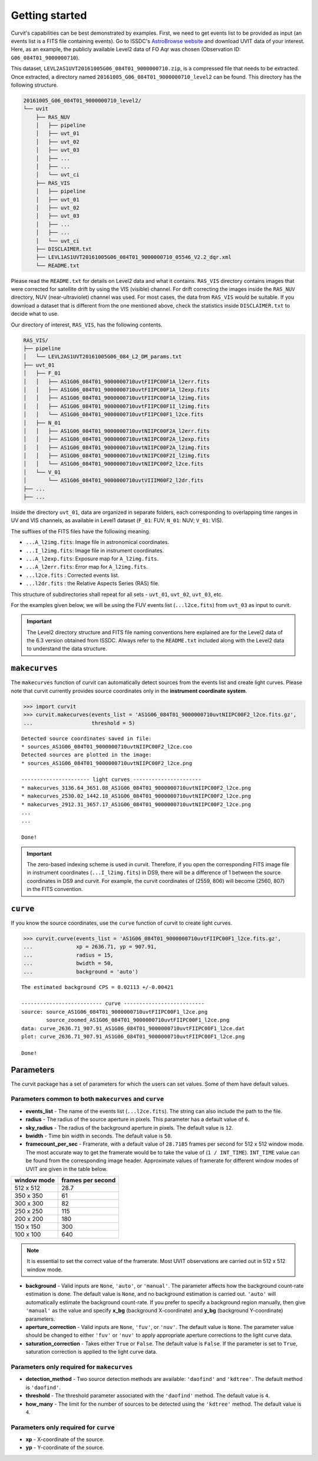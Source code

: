 ===============
Getting started
===============

Curvit's capabilities can be best demonstrated by examples. 
First, we need to get events list to be provided as input (an events list is a 
FITS file containing events). 
Go to ISSDC's `AstroBrowse website <https://astrobrowse.issdc.gov.in/astro_archive/archive/Home.jsp>`__ 
and download UVIT data of your interest. 
Here, as an example, the publicly available Level2 data of FO Aqr was chosen 
(Observation ID: ``G06_084T01_9000000710``).

This dataset, ``LEVL2AS1UVT20161005G06_084T01_9000000710.zip``, is a compressed 
file that needs to be extracted. 
Once extracted, a directory named 
``20161005_G06_084T01_9000000710_level2`` can be found. 
This directory has the following structure.

.. code:: bash

    20161005_G06_084T01_9000000710_level2/
    └── uvit
        ├── RAS_NUV
        │   ├── pipeline
        │   ├── uvt_01
        │   ├── uvt_02
        │   ├── uvt_03
        │   ├── ...
        │   ├── ...
        │   └── uvt_ci
        ├── RAS_VIS
        │   ├── pipeline
        │   ├── uvt_01
        │   ├── uvt_02
        │   ├── uvt_03
        │   ├── ...
        │   ├── ...
        │   └── uvt_ci
        ├── DISCLAIMER.txt
        ├── LEVL1AS1UVT20161005G06_084T01_9000000710_05546_V2.2_dqr.xml
        └── README.txt

Please read the ``README.txt`` for details on Level2 data and what it contains. 
``RAS_VIS`` directory contains images that were corrected for satellite drift 
by using the VIS (visible) channel. 
For drift correcting the images inside the ``RAS_NUV`` directory, 
NUV (near-ultraviolet) channel was used. 
For most cases, the data from ``RAS_VIS`` would be suitable. 
If you download a dataset that is different from the one mentioned above, 
check the statistics inside ``DISCLAIMER.txt`` to decide what to use.

Our directory of interest, ``RAS_VIS``, has the following contents.

.. code:: bash

    RAS_VIS/
    ├── pipeline
    │   └── LEVL2AS1UVT20161005G06_084_L2_DM_params.txt
    ├── uvt_01
    │   ├── F_01
    │   │   ├── AS1G06_084T01_9000000710uvtFIIPC00F1A_l2err.fits
    │   │   ├── AS1G06_084T01_9000000710uvtFIIPC00F1A_l2exp.fits
    │   │   ├── AS1G06_084T01_9000000710uvtFIIPC00F1A_l2img.fits
    │   │   ├── AS1G06_084T01_9000000710uvtFIIPC00F1I_l2img.fits
    │   │   └── AS1G06_084T01_9000000710uvtFIIPC00F1_l2ce.fits
    │   ├── N_01
    │   │   ├── AS1G06_084T01_9000000710uvtNIIPC00F2A_l2err.fits
    │   │   ├── AS1G06_084T01_9000000710uvtNIIPC00F2A_l2exp.fits
    │   │   ├── AS1G06_084T01_9000000710uvtNIIPC00F2A_l2img.fits
    │   │   ├── AS1G06_084T01_9000000710uvtNIIPC00F2I_l2img.fits
    │   │   └── AS1G06_084T01_9000000710uvtNIIPC00F2_l2ce.fits
    │   └── V_01
    │       └── AS1G06_084T01_9000000710uvtVIIIM00F2_l2dr.fits
    ├── ...
    ├── ...


Inside the directory ``uvt_01``, data are organized in separate folders, 
each corresponding to overlapping time ranges in UV and VIS channels, 
as available in Level1 dataset (``F_01``: FUV; ``N_01``: NUV; ``V_01``: VIS).

The suffixes of the FITS files have the following meaning.

-  ``...A_l2img.fits``: Image file in astronomical coordinates.
-  ``...I_l2img.fits``: Image file in instrument coordinates.
-  ``...A_l2exp.fits``: Exposure map for ``A_l2img.fits``.
-  ``...A_l2err.fits``: Error map for ``A_l2img.fits``.
-  ``...l2ce.fits`` : Corrected events list.
-  ``...l2dr.fits`` : the Relative Aspects Series (RAS) file.

This structure of subdirectories shall repeat for all sets - ``uvt_01``, ``uvt_02``, ``uvt_03``, etc.

For the examples given below, we will be using the FUV events list (``...l2ce.fits``) 
from ``uvt_03`` as input to curvit.

.. IMPORTANT:: 
    The Level2 directory structure and FITS file naming
    conventions here explained are for the Level2 data of the 6.3 version
    obtained from ISSDC. Always refer to the ``README.txt`` included
    along with the Level2 data to understand the data structure.

--------------
``makecurves``
--------------

The ``makecurves`` function of curvit can automatically detect sources from 
the events list and create light curves. 
Please note that curvit currently provides source coordinates 
only in the **instrument coordinate system**.

.. code:: python

    >>> import curvit
    >>> curvit.makecurves(events_list = 'AS1G06_084T01_9000000710uvtNIIPC00F2_l2ce.fits.gz', 
    ...                   threshold = 5)

::

    Detected source coordinates saved in file:
    * sources_AS1G06_084T01_9000000710uvtNIIPC00F2_l2ce.coo
    Detected sources are plotted in the image:
    * sources_AS1G06_084T01_9000000710uvtNIIPC00F2_l2ce.png

    ---------------------- light curves ----------------------
    * makecurves_3136.64_3651.08_AS1G06_084T01_9000000710uvtNIIPC00F2_l2ce.png
    * makecurves_2530.02_1442.18_AS1G06_084T01_9000000710uvtNIIPC00F2_l2ce.png
    * makecurves_2912.31_3657.17_AS1G06_084T01_9000000710uvtNIIPC00F2_l2ce.png
    ...
    ...

    Done!


.. IMPORTANT:: 
    The zero-based indexing scheme is used in curvit.
    Therefore, if you open the corresponding FITS image file in
    instrument coordinates (``...I_l2img.fits``) in DS9, there will be a
    difference of 1 between the source coordinates in DS9 and curvit.
    For example, the curvit coordinates of (2559, 806) will become
    (2560, 807) in the FITS convention.

---------
``curve``
---------

If you know the source coordinates, use the ``curve`` function of curvit 
to create light curves.

.. code:: python

    >>> curvit.curve(events_list = 'AS1G06_084T01_9000000710uvtFIIPC00F1_l2ce.fits.gz', 
    ...              xp = 2636.71, yp = 907.91,
    ...              radius = 15,
    ...              bwidth = 50, 
    ...              background = 'auto')

::

    The estimated background CPS = 0.02113 +/-0.00421

    -------------------------- curve --------------------------
    source: source_AS1G06_084T01_9000000710uvtFIIPC00F1_l2ce.png
            source_zoomed_AS1G06_084T01_9000000710uvtFIIPC00F1_l2ce.png
    data: curve_2636.71_907.91_AS1G06_084T01_9000000710uvtFIIPC00F1_l2ce.dat
    plot: curve_2636.71_907.91_AS1G06_084T01_9000000710uvtFIIPC00F1_l2ce.png

    Done!

|FO Aqr FUV source| |FO Aqr FUV zoomed_source| |FO Aqr FUV curve|

----------
Parameters
----------

The curvit package has a set of parameters for which the users can set values. 
Some of them have default values.

~~~~~~~~~~~~~~~~~~~~~~~~~~~~~~~~~~~~~~~~~~~~~~~~~~~~~~
Parameters common to both ``makecurves`` and ``curve``
~~~~~~~~~~~~~~~~~~~~~~~~~~~~~~~~~~~~~~~~~~~~~~~~~~~~~~

-  **events_list** - The name of the events list (``...l2ce.fits``).
   The string can also include the path to the file.

-  **radius** - The radius of the source aperture in pixels. This
   parameter has a default value of ``6``.

-  **sky_radius** - The radius of the background aperture in pixels.
   The default value is ``12``.

-  **bwidth** - Time bin width in seconds. The default value is ``50``.

-  **framecount_per_sec** - Framerate, with a default value of
   ``28.7185`` frames per second for 512 x 512 window mode. The most
   accurate way to get the framerate would be to take the value of
   (``1 / INT_TIME``). ``INT_TIME`` value can be found from the
   corresponding image header. Approximate values of framerate for
   different window modes of UVIT are given in the table below.

+---------------+---------------------+
| window mode   | frames per second   |
+===============+=====================+
| 512 x 512     | 28.7                |
+---------------+---------------------+
| 350 x 350     | 61                  |
+---------------+---------------------+
| 300 x 300     | 82                  |
+---------------+---------------------+
| 250 x 250     | 115                 |
+---------------+---------------------+
| 200 x 200     | 180                 |
+---------------+---------------------+
| 150 x 150     | 300                 |
+---------------+---------------------+
| 100 x 100     | 640                 |
+---------------+---------------------+

..  Note:: 
    It is essential to set the correct value of the framerate. Most UVIT 
    observations are carried out in 512 x 512 window mode.

-  **background** - Valid inputs are ``None``, ``'auto'``, or
   ``'manual'``. The parameter affects how the background count-rate
   estimation is done. The default value is ``None``, and no background
   estimation is carried out. ``'auto'`` will automatically estimate the 
   background count-rate. If you prefer to specify a background region 
   manually, then give ``'manual'`` as the value and specify **x_bg**
   (background X-coordinate) and **y_bg** (background Y-coordinate)
   parameters.

-  **aperture_correction** - Valid inputs are ``None``, ``'fuv'``, or
   ``'nuv'``. The default value is ``None``. The parameter value should be
   changed to either ``'fuv'`` or ``'nuv'`` to apply appropriate aperture
   corrections to the light curve data.

-  **saturation_correction** - Takes either ``True`` or ``False``. The
   default value is ``False``. If the parameter is set to ``True``,
   saturation correction is applied to the light curve data.

~~~~~~~~~~~~~~~~~~~~~~~~~~~~~~~~~~~~~~~~~~~
Parameters only required for ``makecurves``
~~~~~~~~~~~~~~~~~~~~~~~~~~~~~~~~~~~~~~~~~~~

-  **detection_method** - Two source detection methods are available:
   ``'daofind'`` and ``'kdtree'``. The default method is ``'daofind'``.

-  **threshold** - The threshold parameter associated with the
   ``'daofind'`` method. The default value is ``4``.

-  **how_many** - The limit for the number of sources to be detected
   using the ``'kdtree'`` method. The default value is ``4``.

~~~~~~~~~~~~~~~~~~~~~~~~~~~~~~~~~~~~~~
Parameters only required for ``curve``
~~~~~~~~~~~~~~~~~~~~~~~~~~~~~~~~~~~~~~

-  **xp** - X-coordinate of the source.

-  **yp** - Y-coordinate of the source.

.. |FO Aqr FUV source| image:: https://i.imgur.com/R5q0K82.png
.. |FO Aqr FUV zoomed_source| image:: https://i.imgur.com/mTnZG2Y.png
.. |FO Aqr FUV curve| image:: https://i.imgur.com/3B1zdJI.png
